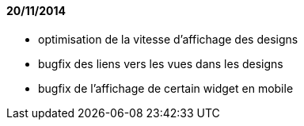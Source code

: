 ==== 20/11/2014
- optimisation de la vitesse d'affichage des designs
- bugfix des liens vers les vues dans les designs
- bugfix de l'affichage de certain widget en mobile